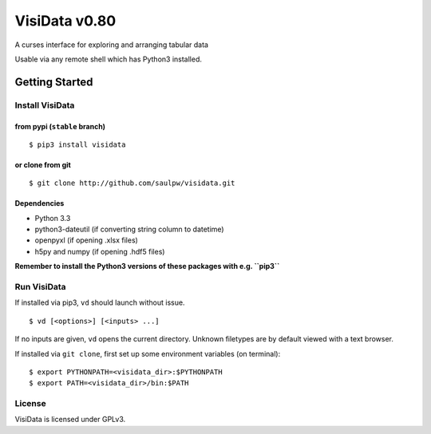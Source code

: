 ==============
VisiData v0.80
==============

A curses interface for exploring and arranging tabular data

Usable via any remote shell which has Python3 installed.

.. image:: img/birdsdiet_bymass.gif
   :target: https://github.com/saulpw/visidata/blob/develop/docs/tours.rst

Getting Started
===============

Install VisiData
----------------

from pypi (``stable`` branch)
~~~~~~~~~~~~~~~~~~~~~~~~~~~~~

::

    $ pip3 install visidata

or clone from git
~~~~~~~~~~~~~~~~~

::

    $ git clone http://github.com/saulpw/visidata.git

Dependencies
~~~~~~~~~~~~

-  Python 3.3
-  python3-dateutil (if converting string column to datetime)
-  openpyxl (if opening .xlsx files)
-  h5py and numpy (if opening .hdf5 files)

**Remember to install the Python3 versions of these packages with e.g.
``pip3``**

Run VisiData
------------

If installed via pip3, ``vd`` should launch without issue.

::

    $ vd [<options>] [<inputs> ...]

If no inputs are given, ``vd`` opens the current directory. Unknown
filetypes are by default viewed with a text browser.

If installed via ``git clone``, first set up some environment variables
(on terminal):

::

    $ export PYTHONPATH=<visidata_dir>:$PYTHONPATH
    $ export PATH=<visidata_dir>/bin:$PATH

License
-------

VisiData is licensed under GPLv3.


